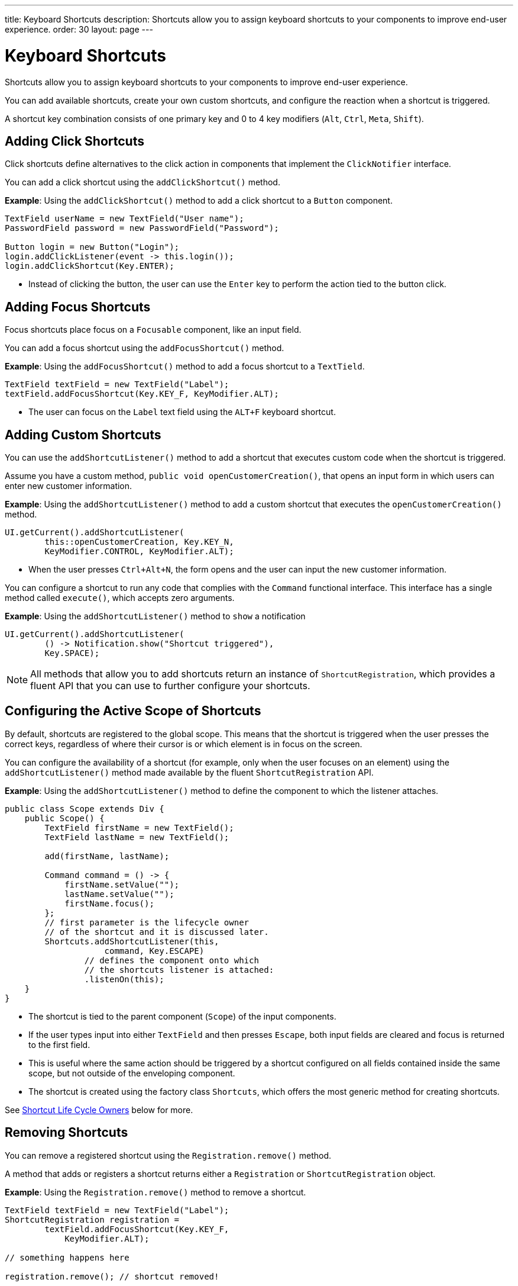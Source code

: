 ---
title: Keyboard Shortcuts
description: Shortcuts allow you to assign keyboard shortcuts to your components to improve end-user experience.
order: 30
layout: page
---

= Keyboard Shortcuts

Shortcuts allow you to assign keyboard shortcuts to your components to improve end-user experience.

You can add available shortcuts, create your own custom shortcuts, and configure the reaction when a shortcut is triggered.

A shortcut key combination consists of one primary key and 0 to 4 key modifiers (`Alt`, `Ctrl`, `Meta`, `Shift`).

== Adding Click Shortcuts

Click shortcuts define alternatives to the click action in components that implement the [interfacename]`ClickNotifier` interface.

You can add a click shortcut using the [methodname]`addClickShortcut()` method.

*Example*: Using the [methodname]`addClickShortcut()` method to add a click shortcut to a `Button` component.

[source,java]
----
TextField userName = new TextField("User name");
PasswordField password = new PasswordField("Password");

Button login = new Button("Login");
login.addClickListener(event -> this.login());
login.addClickShortcut(Key.ENTER);
----

* Instead of clicking the button, the user can use the `Enter` key to perform the action tied to the button click.


== Adding Focus Shortcuts

Focus shortcuts place focus on a `Focusable` component, like an input field.

You can add a focus shortcut using the [methodname]`addFocusShortcut()` method.

*Example*: Using the [methodname]`addFocusShortcut()` method to add a focus shortcut to a `TextTield`.

[source,java]
----
TextField textField = new TextField("Label");
textField.addFocusShortcut(Key.KEY_F, KeyModifier.ALT);
----

* The user can focus on the `Label` text field using the `ALT+F` keyboard shortcut.

== Adding Custom Shortcuts

You can use the [methodname]`addShortcutListener()` method to add a shortcut that executes custom code when the shortcut is triggered.

Assume you have a custom method, [methodname]`public void openCustomerCreation()`, that opens an input form in which users can enter new customer information.

*Example*: Using the [methodname]`addShortcutListener()` method to add a custom shortcut that executes the [methodname]`openCustomerCreation()` method.

[source,java]
----
UI.getCurrent().addShortcutListener(
        this::openCustomerCreation, Key.KEY_N,
        KeyModifier.CONTROL, KeyModifier.ALT);
----

* When the user presses `Ctrl+Alt+N`, the form opens and the user can input the new customer information.

You can configure a shortcut to run any code that complies with the [interfacename]`Command` functional interface.
This interface has a single method called [methodname]`execute()`, which accepts zero arguments.

*Example*: Using the [methodname]`addShortcutListener()` method to `show` a notification

[source,java]
----
UI.getCurrent().addShortcutListener(
        () -> Notification.show("Shortcut triggered"),
        Key.SPACE);
----

[NOTE]
All methods that allow you to add shortcuts return an instance of [classname]`ShortcutRegistration`, which provides a fluent API that you can use to further configure your shortcuts.

== Configuring the Active Scope of Shortcuts

By default, shortcuts are registered to the global scope.
This means that the shortcut is triggered when the user presses the correct keys, regardless of where their cursor is or which element is in focus on the screen.

You can configure the availability of a shortcut (for example, only when the user focuses on an element) using the [methodname]`addShortcutListener()` method made available by the fluent [classname]`ShortcutRegistration` API.

*Example*: Using the [methodname]`addShortcutListener()` method to define the component to which the listener attaches.

[source,java]
----
public class Scope extends Div {
    public Scope() {
        TextField firstName = new TextField();
        TextField lastName = new TextField();

        add(firstName, lastName);

        Command command = () -> {
            firstName.setValue("");
            lastName.setValue("");
            firstName.focus();
        };
        // first parameter is the lifecycle owner
        // of the shortcut and it is discussed later.
        Shortcuts.addShortcutListener(this,
                    command, Key.ESCAPE)
                // defines the component onto which
                // the shortcuts listener is attached:
                .listenOn(this);
    }
}
----

* The shortcut is tied to the parent component (`Scope`) of the input components.
* If the user types input into either `TextField` and then presses `Escape`, both input fields are cleared and focus is returned to the first field.
* This is useful where the same action should be triggered by a shortcut configured on all fields contained inside the same scope, but not outside of the enveloping component.
* The shortcut is created using the factory class [classname]`Shortcuts`, which offers the most generic method for creating shortcuts.

See <<Shortcut Life Cycle Owners>> below for more.

== Removing Shortcuts

You can remove a registered shortcut using the [methodname]`Registration.remove()` method.

A method that adds or registers a shortcut returns either a [classname]`Registration` or [classname]`ShortcutRegistration` object.

*Example*: Using the [methodname]`Registration.remove()` method to remove a shortcut.

[source,java]
----
TextField textField = new TextField("Label");
ShortcutRegistration registration =
        textField.addFocusShortcut(Key.KEY_F,
            KeyModifier.ALT);

// something happens here

registration.remove(); // shortcut removed!
----


== Shortcut Life Cycle Owners

Shortcuts have a life cycle that's controlled by an associated `Component`, called the `lifecycleOwner` component.

When the component acting as a `lifecycleOwner` is both *attached* and *visible*, the shortcut is active.
If these conditions aren't both met, the shortcut can't be triggered.

* For focus and click shortcuts, the life cycle owner is the component itself.
It only makes sense for the click shortcut to be active when the button or input field is both in the layout and visible.

* For shortcuts registered through `UI`, the life cycle owner is the `UI`.
This means that the shortcut only stops functioning when it's <<Removing Shortcuts,removed>>.

You can use the [methodname]`Shortcuts.addShortcutListener(...)` method to create a shortcut with a life cycle bound to a specific component.

*Example*: Binding a shortcut to the life cycle of the `Paragraph` component using the [methodname]`Shortcuts.addShortcutListener(...)` method.

[source,java]
----
Paragraph paragraph =
        new Paragraph("When you see me, try ALT+G!");

Shortcuts.addShortcutListener(paragraph,
        () -> Notification.show("Well done!"),
        Key.KEY_G, KeyModifier.ALT);

add(paragraph);
----

* The first parameter of the [methodname]`Shortcuts.addShortcutListener(Component, Command, Key, KeyModifier...)` method is the `lifecycleOwner` component.
* This code binds the `ALT+G` shortcut to the life cycle of `paragraph` and is only active when the component is both attached and visible.

You can also use the [methodname]`bindLifecycleTo()` method to reconfigure the `lifecycleOwner` component of shortcuts.

*Example*: Binding the life cycle of a global shortcut to `anotherComponent` using the [methodname]`bindLifecycleTo()` method.

[source,java]
----
UI.getCurrent().addShortcutListener(
        () -> {/* do a thing*/}, Key.KEY_F)
        .bindLifecycleTo(anotherComponent);
----


== Listening for Shortcut Events

The [methodname]`addShortcutListener()` method has an overload method that accepts a [classname]`ShortcutEventListener` instead of the <<Adding Custom Shortcuts,`Command`>> parameter.
When the shortcut is detected, the event listener receives a [classname]`ShortcutEvent` that contains the `Key`, `KeyModifiers`, and both `listenOn` and `lifecycleOwner` components.

*Example*: Registering a [classname]`ShortcutEventListener` and using it with the [methodname]`addShortcutListener()` overload method.

[source,java]
----
// handles multiple shortcuts
ShortcutEventListener listener = event -> {
   if (event.matches(Key.KEY_G, KeyModifier.ALT)) {
       // do something G-related
   }
   else if (event.matches(Key.KEY_J, KeyModifier.ALT)) {
       // do something J-related
   }
};

UI.getCurrent().addShortcutListener(listener,
        Key.KEY_G, KeyModifier.ALT);
UI.getCurrent().addShortcutListener(listener,
        Key.KEY_J, KeyModifier.ALT);
----

* The `listener` handles events triggered by multiple shortcuts; both `ALT+G` and `ALT+J` invoke the listener.
* The [classname]`ShortcutEvent` provides the [methodname]`matches(Key, KeyModifier...)` method to determine which shortcut triggered the event.
For additional comparisons, you can use [methodname]`getSource()` (which returns the `listenOn` component) and [methodname]`getLifecycleOwner()` (which returns the `lifecycleOwner` component).


== Shorthands for Shortcut Modifiers

[classname]`ShortcutRegistration` includes shorthands for assigning key modifiers to a shortcut.

*Example*: Using the [methodname]`withAlt()` and [methodname]`withShift()` key modifiers with the [methodname]`addFocusShortcut()` method.

[source,java]
----
Input input = new Input();
input.addFocusShortcut(Key.KEY_F).withAlt().withShift();
----

* The focus shortcut is triggered with `Alt+Shift+F`.

[classname]`ShortcutRegistration` also has the [methodname]`withModifiers(KeyModifiers...modifiers)` method, which can be used to configure all modifiers simultaneously, or to remove all modifiers.
Calling [methodname]`withModifiers(...)` without parameters removes all modifiers from the shortcut.


== Shortcut Event Behavior on the Client Side

[classname]`ShortcutRegistration` provides methods to define the behavior of events on the client side.
With DOM events, you can control whether an event should propagate upwards in the DOM tree, and whether it should allow default browser behavior.

By default, shortcuts created by Vaadin Flow consume the event.
By default, this means:

* events don't propagate upwards in the DOM tree, and
* default browser behavior is prevented; for example, the characters used in the shortcut aren't inserted into the input field.

You can change the default behavior using the [methodname]`allowEventPropagation()` (fluent), [methodname]`allowBrowserDefault()` (fluent), [methodname]`setEventPropagationAllowed(boolean)`, and [methodname]`setBrowserDefaultAllowed(boolean)` methods.

*Example*: Using the [methodname]`allowEventPropagation()` method to change the default behavior of a focus shortcut.

[source,java]
----
Input input = new Input();
input.addFocusShortcut(Key.KEY_F)
        // other handlers can now catch this event
        .allowEventPropagation()
        // the character 'f' is written out,
        // if a text field is focused
        .allowBrowserDefault();
----
pass:[<!-- vale Vaadin.ThereIs = NO -->]

There is one exception to these rules: by default, click shortcuts created with the [methodname]`ClickNotifier::addClickShortcut(Key, KeyModifier...)` method allow default browser behavior.

pass:[<!-- vale Vaadin.ThereIs = YES -->]

== Checking Shortcut States

[classname]`ShortcutRegistration` offers a variety of methods to check the internal state of a shortcut, and all configurable values that have corresponding getter methods.

In addition, you can use the boolean [methodname]`isShortcutActive()` method to check whether the shortcut is enabled on the client side.


[discussion-id]`C949BD20-2809-4BD0-81FF-9A9A4E6F96E5`
